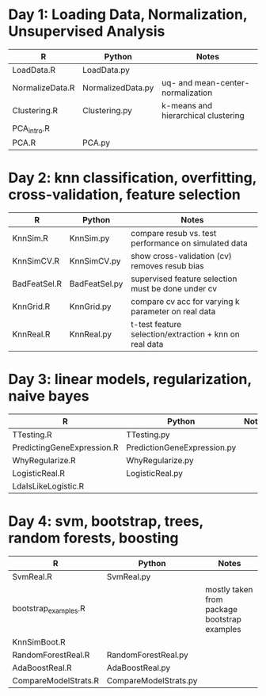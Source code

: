 * Day 1: Loading Data, Normalization, Unsupervised Analysis
| R               | Python            | Notes                               |
|-----------------+-------------------+-------------------------------------|
| LoadData.R      | LoadData.py       |                                     |
| NormalizeData.R | NormalizedData.py | uq- and mean-center-normalization   |
| Clustering.R    | Clustering.py     | k-means and hierarchical clustering |
| PCA_intro.R     |                   |                                     |
| PCA.R           | PCA.py            |                                     |

* Day 2: knn classification, overfitting, cross-validation, feature selection
| R            | Python        | Notes                                                  |
|--------------+---------------+--------------------------------------------------------|
| KnnSim.R     | KnnSim.py     | compare resub vs. test performance on simulated data   |
| KnnSimCV.R   | KnnSimCV.py   | show cross-validation (cv) removes resub bias          |
| BadFeatSel.R | BadFeatSel.py | supervised feature selection must be done under cv     |
| KnnGrid.R    | KnnGrid.py    | compare cv acc for varying k parameter on real data    |
| KnnReal.R    | KnnReal.py    | t-test feature selection/extraction + knn on real data |

* Day 3: linear models, regularization, naive bayes
| R                          | Python                      | Notes                       |
|----------------------------+-----------------------------+-----------------------------|
| TTesting.R                 | TTesting.py                 |                             |
| PredictingGeneExpression.R | PredictionGeneExpression.py |                             |
| WhyRegularize.R            | WhyRegularize.py            |                             |
| LogisticReal.R             | LogisticReal.py             |                             |
| LdaIsLikeLogistic.R        |                             |                             |
  
* Day 4: svm, bootstrap, trees, random forests, boosting
| R                    | Python                | Notes                                        |
|----------------------+-----------------------+----------------------------------------------|
| SvmReal.R            | SvmReal.py            |                                              |
| bootstrap_examples.R |                       | mostly taken from package bootstrap examples |
| KnnSimBoot.R         |                       |                                              |
| RandomForestReal.R   | RandomForestReal.py   |                                              |
| AdaBoostReal.R       | AdaBoostReal.py       |                                              |
| CompareModelStrats.R | CompareModelStrats.py |                                              |
